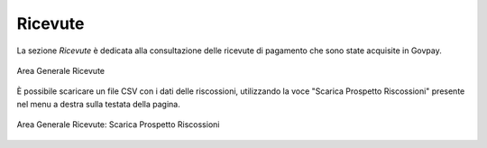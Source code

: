 .. _govpay_ricevute:

Ricevute
========

La sezione *Ricevute* è dedicata alla consultazione delle ricevute di pagamento che sono state acquisite in Govpay.

.. figure:: ../../_images/AV01AreaGeneraleRicevute.png
   :align: center
   :name: AreaGeneraleRicevute

   Area Generale Ricevute


È possibile scaricare un file CSV con i dati delle riscossioni, utilizzando la voce
"Scarica Prospetto Riscossioni" presente nel menu a destra sulla testata della pagina.

.. figure:: ../../_images/AV02AreaGeneraleRicevuteScaricaProspettoRiscossioni.png
   :align: center
   :name: ScaricaProspettoRiscossioni

   Area Generale Ricevute: Scarica Prospetto Riscossioni
